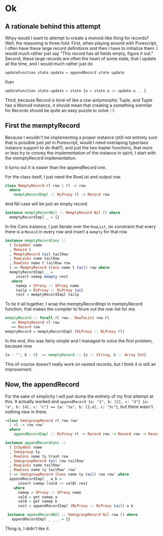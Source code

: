 #+BEGIN_COMMENT
.. title: Creating a Monoid instance for Purescript Record
.. slug: creating-a-monoid-instance-for-purescript-record
.. date: 2018-01-03 09:00:20 UTC+01:00
.. tags: 
.. category: 
.. link: 
.. description: 
.. type: text
#+END_COMMENT

* Ok

** A rationale behind this attempt

Whyy would I want to attempt to create a monoid-like thing for records? Well, the reasoning is three-fold.
First, when playing around with Purescript, I often have these large record definitions and then I have to initialize them. I would much rather just say "This record has all fields empty, figure it out."
Second, these large records are often the heart of some state, that I update all the time, and I would much rather just do

#+BEGIN_SRC purescript
 updateFunction state update = appendRecord state update
#+END_SRC

than

#+BEGIN_SRC purescript
updateFunction state update = state {a = state.a <> update.a ...}
#+END_SRC

Third, because Record is kind-of like a row-polymorphic Tuple, and Tuple has a Monoid instance, it should mean that creating a something simmilar for Records should be quite an easy puzzle to solve :-)

** First the memptyRecord

Because I wouldn't be implementing a proper instance (still not entirely sure that is possible just yet in Purescript, would I need overlaping typeclass instance support to do that?), and just the two hepler functions,
that more or less try to convey the implementation of the instance in spirit, I start with the memptyRecord implementation.

It turns out it is easier than the appendRecord one.

For the class itself, I just need the RowList and output row.

#+BEGIN_SRC purescript
class MemptyRecord rl row | rl -> row
  where
    memptyRecordImpl :: RLProxy rl -> Record row
#+END_SRC

And Nil case will be just an empty record.

#+BEGIN_SRC purescript
instance memptyRecordNil :: MemptyRecord Nil () where
  memptyRecordImpl _ = {}
#+END_SRC

In the Cons instance, I just iterate over the ~RowList~, on constraint that every there is a ~Monoid~ in every row and insert a ~mempty~ for that row.

#+BEGIN_SRC purescript
instance memptyRecordCons ::
  ( IsSymbol name
  , Monoid t
  , MemptyRecord tail tailRow
  , RowLacks name tailRow
  , RowCons name t tailRow row
  ) => MemptyRecord (Cons name t tail) row where
  memptyRecordImpl _ =
     insert namep mempty rest
   where
     namep = SProxy :: SProxy name
     tailp = RLProxy :: RLProxy tail
     rest = memptyRecordImpl tailp
#+END_SRC

To tie it all together, I wrap the memptyRecordImpl in memptyRecord function, that makes the compiler to firure out the row-list for me.

#+BEGIN_SRC purescript
memptyRecord :: forall rl row . RowToList row rl
   => MemptyRecord rl row
   => Record row
memptyRecord = memptyRecordImpl (RLProxy :: RLProxy rl)
#+END_SRC

In the end, this was fairly simple and I managed to solve the first problem, because now 

#+BEGIN_SRC purescript
     {a : "", b : 0}  == memptyRecord :: {a :: String, b :: Array Int}
#+END_SRC

This of-course doesn't really work on nested records, but I think it is still an improvement.

** Now, the appendRecord

For the sake of simplicity I will just dump the entirety of my first attempt at this.
It actually worked and ~appendRecord {a: "1", b: [2], c: "3"} {a: "a", b: [4], c: "c"} == {a: "1a", b: [2,4], c: "3c"}~,
but there wasn't nothing new in there.

#+BEGIN_SRC purescript
+class SemigroupRecord rl row row'
  | rl -> row row'
  where
    appendRecordImpl :: RLProxy rl -> Record row -> Record row -> Record row'

instance appendRecordCons ::
  ( IsSymbol name
  , Semigroup ty
  , RowCons name ty trash row
  , SemigroupRecord tail row tailRow'
  , RowLacks name tailRow'
  , RowCons name ty tailRow' row'
  ) => SemigroupRecord (Cons name ty tail) row row' where
  appendRecordImpl _ a b =
      insert namep (valA <> valB) rest
    where
      namep = SProxy :: SProxy name
      valA = get namep a
      valB = get namep b
      rest = appendRecordImpl (RLProxy :: RLProxy tail) a b
 
 instance appendRecordNil :: SemigroupRecord Nil row () where
   appendRecordImpl _ _ _ = {}
#+END_SRC


Thing is, I didn't like it.
